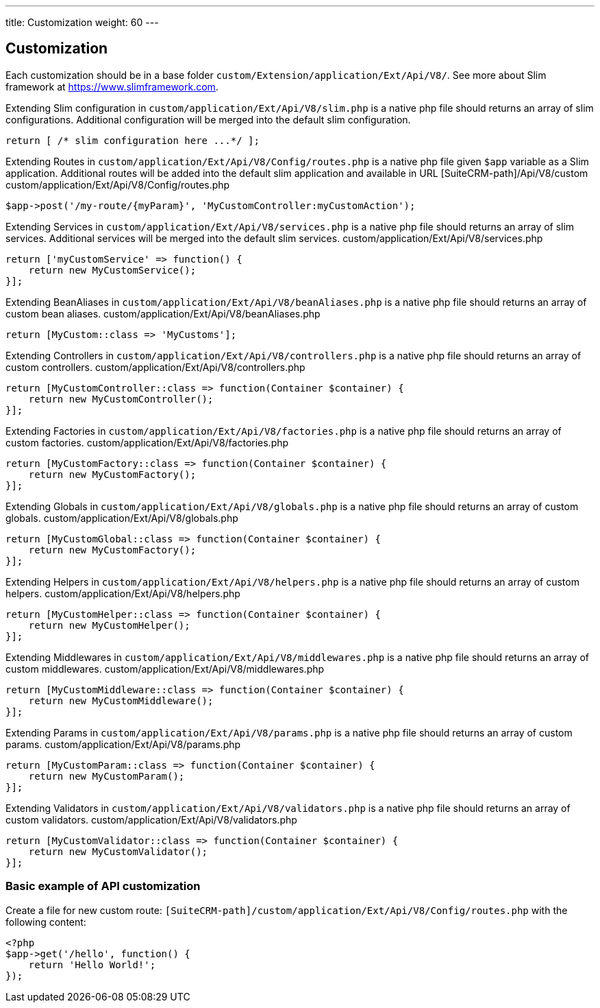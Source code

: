 ---
title: Customization
weight: 60
---

:imagesdir: ./../../../../images/en/developer


== Customization

Each customization should be in a base folder `custom/Extension/application/Ext/Api/V8/`.
See more about Slim framework at https://www.slimframework.com.

Extending Slim configuration in `custom/application/Ext/Api/V8/slim.php` is a native php file should returns an array of slim configurations.
Additional configuration will be merged into the default slim configuration.
[source,php]
return [ /* slim configuration here ...*/ ];


Extending Routes in `custom/application/Ext/Api/V8/Config/routes.php` is a native php file given `$app` variable as a Slim application.
Additional routes will be added into the default slim application and available in URL [SuiteCRM-path]/Api/V8/custom
custom/application/Ext/Api/V8/Config/routes.php
[source,php]
// example for custom POST route entry:
$app->post('/my-route/{myParam}', 'MyCustomController:myCustomAction');


Extending Services in `custom/application/Ext/Api/V8/services.php` is a native php file should returns an array of slim services.
Additional services will be merged into the default slim services.
custom/application/Ext/Api/V8/services.php
[source,php]
// example of custom service:
return ['myCustomService' => function() {
    return new MyCustomService();
}];


Extending BeanAliases in `custom/application/Ext/Api/V8/beanAliases.php` is a native php file should returns an array of custom bean aliases.
custom/application/Ext/Api/V8/beanAliases.php
[source,php]
// example of custom service:
return [MyCustom::class => 'MyCustoms'];


Extending Controllers in `custom/application/Ext/Api/V8/controllers.php` is a native php file should returns an array of custom controllers.
custom/application/Ext/Api/V8/controllers.php
[source,php]
// example of custom controllers:
return [MyCustomController::class => function(Container $container) {
    return new MyCustomController();
}];


Extending Factories in `custom/application/Ext/Api/V8/factories.php` is a native php file should returns an array of custom factories.
custom/application/Ext/Api/V8/factories.php
[source,php]
// example of custom factories:
return [MyCustomFactory::class => function(Container $container) {
    return new MyCustomFactory();
}];


Extending Globals in `custom/application/Ext/Api/V8/globals.php` is a native php file should returns an array of custom globals.
custom/application/Ext/Api/V8/globals.php
[source,php]
// example of custom globals:
return [MyCustomGlobal::class => function(Container $container) {
    return new MyCustomFactory();
}];


Extending Helpers in `custom/application/Ext/Api/V8/helpers.php` is a native php file should returns an array of custom helpers.
custom/application/Ext/Api/V8/helpers.php
[source,php]
// example of custom helpers:
return [MyCustomHelper::class => function(Container $container) {
    return new MyCustomHelper();
}];



Extending Middlewares in `custom/application/Ext/Api/V8/middlewares.php` is a native php file should returns an array of custom middlewares.
custom/application/Ext/Api/V8/middlewares.php
[source,php]
// example of custom middlewares:
return [MyCustomMiddleware::class => function(Container $container) {
    return new MyCustomMiddleware();
}];



Extending Params in `custom/application/Ext/Api/V8/params.php` is a native php file should returns an array of custom params.
custom/application/Ext/Api/V8/params.php
[source,php]
// example of custom params:
return [MyCustomParam::class => function(Container $container) {
    return new MyCustomParam();
}];



Extending Validators in `custom/application/Ext/Api/V8/validators.php` is a native php file should returns an array of custom validators.
custom/application/Ext/Api/V8/validators.php
[source,php]
// example of custom validators:
return [MyCustomValidator::class => function(Container $container) {
    return new MyCustomValidator();
}];


=== Basic example of API customization
Create a file for new custom route: `[SuiteCRM-path]/custom/application/Ext/Api/V8/Config/routes.php` with the following content:
[source,php]
<?php
$app->get('/hello', function() {
    return 'Hello World!';
});

